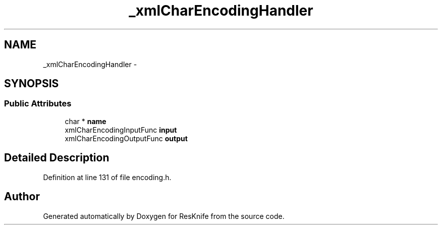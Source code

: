 .TH "_xmlCharEncodingHandler" 3 "Tue May 8 2012" "ResKnife" \" -*- nroff -*-
.ad l
.nh
.SH NAME
_xmlCharEncodingHandler \- 
.SH SYNOPSIS
.br
.PP
.SS "Public Attributes"

.in +1c
.ti -1c
.RI "char * \fBname\fP"
.br
.ti -1c
.RI "xmlCharEncodingInputFunc \fBinput\fP"
.br
.ti -1c
.RI "xmlCharEncodingOutputFunc \fBoutput\fP"
.br
.in -1c
.SH "Detailed Description"
.PP 
Definition at line 131 of file encoding\&.h\&.

.SH "Author"
.PP 
Generated automatically by Doxygen for ResKnife from the source code\&.
